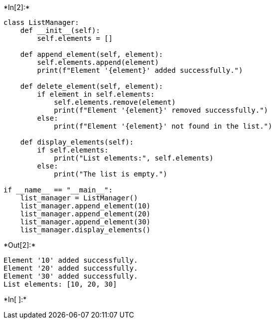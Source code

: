 +*In[2]:*+
[source, ipython3]
----
class ListManager:
    def __init__(self):
        self.elements = []

    def append_element(self, element):
        self.elements.append(element)
        print(f"Element '{element}' added successfully.")

    def delete_element(self, element):
        if element in self.elements:
            self.elements.remove(element)
            print(f"Element '{element}' removed successfully.")
        else:
            print(f"Element '{element}' not found in the list.")

    def display_elements(self):
        if self.elements:
            print("List elements:", self.elements)
        else:
            print("The list is empty.")

if __name__ == "__main__":
    list_manager = ListManager()
    list_manager.append_element(10)
    list_manager.append_element(20)
    list_manager.append_element(30)
    list_manager.display_elements()

----


+*Out[2]:*+
----
Element '10' added successfully.
Element '20' added successfully.
Element '30' added successfully.
List elements: [10, 20, 30]
----


+*In[ ]:*+
[source, ipython3]
----

----
